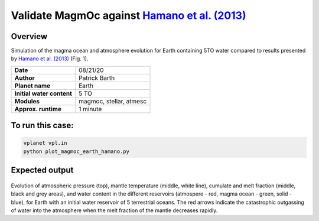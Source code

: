 Validate MagmOc against `Hamano et al. (2013) <https://doi.org/10.1038/nature12163>`_
===========

Overview
--------

Simulation of the magma ocean and atmosphere evolution for Earth containing 5TO
water compared to results presented by
`Hamano et al. (2013) <https://doi.org/10.1038/nature12163>`_
(Fig. 1).

=========================   =======================
**Date**                    08/21/20
**Author**                  Patrick Barth
**Planet name**             Earth
**Initial water content**   5 TO
**Modules**                 magmoc, stellar, atmesc
**Approx. runtime**         1 minute
=========================   =======================

To run this case:
-------------------

.. code-block:: bash

    vplanet vpl.in
    python plot_magmoc_earth_hamano.py


Expected output
---------------

.. figure:: Earth_5TO_Hamano.png
   :width: 600px
   :align: center

Evolution of atmospheric pressure (top), mantle temperature (middle, white line),
cumulate and melt fraction (middle, black and grey areas), and water content in
the different reservoirs (atmospere - red, magma ocean - green, solid - blue),
for Earth with an initial water reservoir of 5 terrestrial oceans.
The red arrows indicate the catastrophic outgassing of water into the atmosphere
when the melt fraction of the mantle decreases rapidly.

